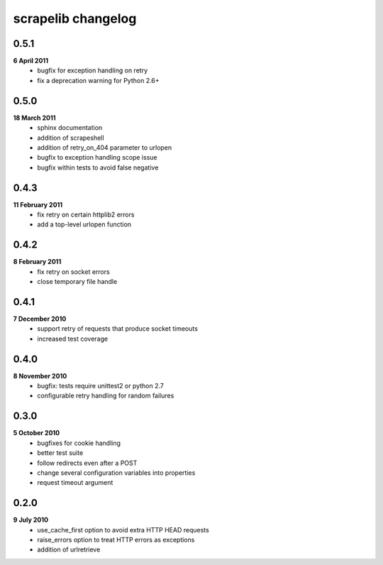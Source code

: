 scrapelib changelog
===================

0.5.1
-----
**6 April 2011**
    * bugfix for exception handling on retry
    * fix a deprecation warning for Python 2.6+

0.5.0
-----
**18 March 2011**
    * sphinx documentation
    * addition of scrapeshell
    * addition of retry_on_404 parameter to urlopen
    * bugfix to exception handling scope issue
    * bugfix within tests to avoid false negative

0.4.3
-----
**11 February 2011**
    * fix retry on certain httplib2 errors
    * add a top-level urlopen function

0.4.2
-----
**8 February 2011**
    * fix retry on socket errors
    * close temporary file handle

0.4.1
-----
**7 December 2010**
    * support retry of requests that produce socket timeouts
    * increased test coverage

0.4.0
-----
**8 November 2010**
    * bugfix: tests require unittest2 or python 2.7
    * configurable retry handling for random failures

0.3.0
-----
**5 October 2010**
    * bugfixes for cookie handling
    * better test suite
    * follow redirects even after a POST
    * change several configuration variables into properties
    * request timeout argument

0.2.0
-----
**9 July 2010**
    * use_cache_first option to avoid extra HTTP HEAD requests
    * raise_errors option to treat HTTP errors as exceptions
    * addition of urlretrieve
